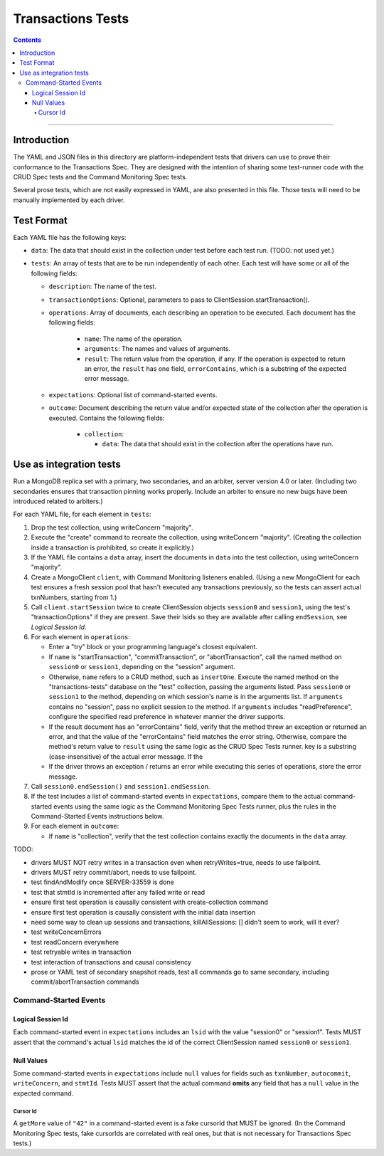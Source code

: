 ==================
Transactions Tests
==================

.. contents::

----

Introduction
============

The YAML and JSON files in this directory are platform-independent tests that
drivers can use to prove their conformance to the Transactions Spec. They are
designed with the intention of sharing some test-runner code with the CRUD Spec
tests and the Command Monitoring Spec tests.

Several prose tests, which are not easily expressed in YAML, are also presented
in this file. Those tests will need to be manually implemented by each driver.

Test Format
===========

Each YAML file has the following keys:

- ``data``: The data that should exist in the collection under test before each
  test run. (TODO: not used yet.)

- ``tests``: An array of tests that are to be run independently of each other.
  Each test will have some or all of the following fields:

  - ``description``: The name of the test.

  - ``transactionOptions``: Optional, parameters to pass to
    ClientSession.startTransaction().

  - ``operations``: Array of documents, each describing an operation to be
    executed. Each document has the following fields:

      - ``name``: The name of the operation.

      - ``arguments``: The names and values of arguments.

      - ``result``: The return value from the operation, if any. If the
        operation is expected to return an error, the ``result`` has one field,
        ``errorContains``, which is a substring of the expected error message.

  - ``expectations``: Optional list of command-started events.

  - ``outcome``: Document describing the return value and/or expected state of
    the collection after the operation is executed. Contains the following
    fields:

      - ``collection``:

        - ``data``: The data that should exist in the collection after the
          operations have run.

Use as integration tests
========================

Run a MongoDB replica set with a primary, two secondaries, and an arbiter,
server version 4.0 or later. (Including two secondaries ensures that transaction
pinning works properly. Include an arbiter to ensure no new bugs have been
introduced related to arbiters.)

For each YAML file, for each element in ``tests``:

#. Drop the test collection, using writeConcern "majority".
#. Execute the "create" command to recreate the collection, using writeConcern
   "majority". (Creating the collection inside a transaction is prohibited, so
   create it explicitly.)
#. If the YAML file contains a ``data`` array, insert the documents in ``data``
   into the test collection, using writeConcern "majority".
#. Create a MongoClient ``client``, with Command Monitoring listeners enabled.
   (Using a new MongoClient for each test ensures a fresh session pool that
   hasn't executed any transactions previously, so the tests can assert actual
   txnNumbers, starting from 1.)
#. Call ``client.startSession`` twice to create ClientSession objects
   ``session0`` and ``session1``, using the test's "transactionOptions" if they
   are present. Save their lsids so they are available after calling
   ``endSession``, see `Logical Session Id`.
#. For each element in ``operations``:

   - Enter a "try" block or your programming language's closest equivalent.
   - If ``name`` is "startTransaction", "commitTransaction", or
     "abortTransaction", call the named method on ``session0`` or
     ``session1``, depending on the "session" argument.
   - Otherwise, ``name`` refers to a CRUD method, such as ``insertOne``.
     Execute the named method on the "transactions-tests" database on the "test"
     collection, passing the arguments listed. Pass ``session0`` or ``session1``
     to the method, depending on which session's name is in the arguments list.
     If ``arguments`` contains no "session", pass no explicit session to the
     method. If ``arguments`` includes "readPreference", configure the specified
     read preference in whatever manner the driver supports.
   - If the result document has an "errorContains" field, verify that the
     method threw an exception or returned an error, and that the value of the
     "errorContains" field matches the error string. Otherwise, compare the
     method's return value to ``result`` using the same logic as the CRUD Spec
     Tests runner. key is a substring (case-insensitive) of the actual error
     message. If the
   - If the driver throws an exception / returns an error while executing this
     series of operations, store the error message.

#. Call ``session0.endSession()`` and ``session1.endSession``.
#. If the test includes a list of command-started events in ``expectations``,
   compare them to the actual command-started events using the
   same logic as the Command Monitoring Spec Tests runner, plus the rules in
   the Command-Started Events instructions below.
#. For each element in ``outcome``:

   - If ``name`` is "collection", verify that the test collection contains
     exactly the documents in the ``data`` array.

TODO:

- drivers MUST NOT retry writes in a transaction even when retryWrites=true, needs to use failpoint.
- drivers MUST retry commit/abort, needs to use failpoint.
- test findAndModify once SERVER-33559 is done
- test that stmtId is incremented after any failed write or read
- ensure first test operation is causally consistent with create-collection command
- ensure first test operation is causally consistent with the initial data insertion
- need some way to clean up sessions and transactions, killAllSessions: []
  didn't seem to work, will it ever?
- test writeConcernErrors
- test readConcern everywhere
- test retryable writes in transaction
- test interaction of transactions and causal consistency
- prose or YAML test of secondary snapshot reads, test all commands go to same
  secondary, including commit/abortTransaction commands

Command-Started Events
``````````````````````

Logical Session Id
~~~~~~~~~~~~~~~~~~

Each command-started event in ``expectations`` includes an ``lsid`` with the
value "session0" or "session1". Tests MUST assert that the command's actual
``lsid`` matches the id of the correct ClientSession named ``session0`` or
``session1``.

Null Values
~~~~~~~~~~~

Some command-started events in ``expectations`` include ``null`` values for
fields such as ``txnNumber``, ``autocommit``, ``writeConcern``, and ``stmtId``.
Tests MUST assert that the actual command **omits** any field that has a
``null`` value in the expected command.

Cursor Id
^^^^^^^^^

A ``getMore`` value of ``"42"`` in a command-started event is a fake cursorId
that MUST be ignored. (In the Command Monitoring Spec tests, fake cursorIds are
correlated with real ones, but that is not necessary for Transactions Spec
tests.)

